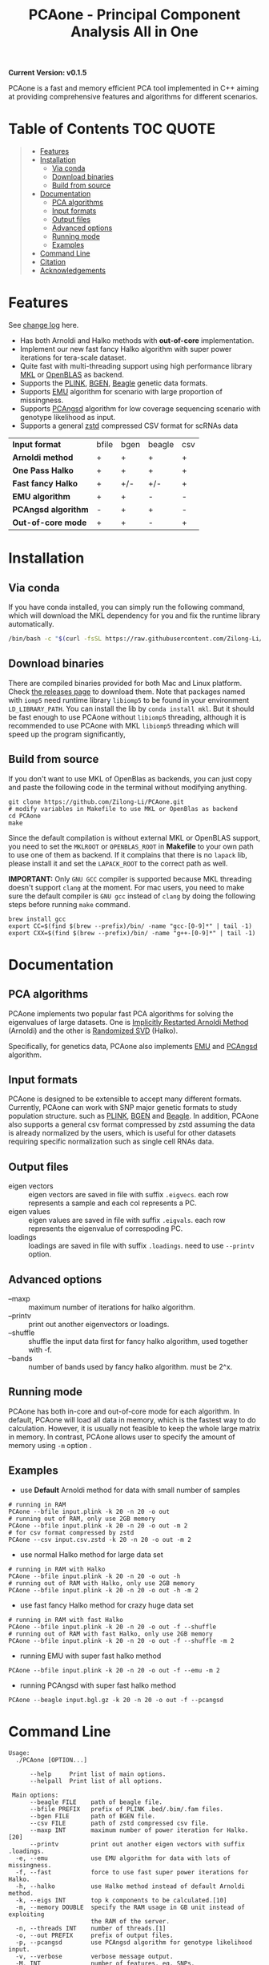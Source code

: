 #+TITLE: PCAone - Principal Component Analysis All in One

#+OPTIONS: ^:nil

[[https://github.com/Zilong-Li/PCAone/actions/workflows/linux.yml/badge.svg]]
[[https://github.com/Zilong-Li/PCAone/actions/workflows/mac.yml/badge.svg]]

*Current Version: v0.1.5*

PCAone is a fast and memory efficient PCA tool implemented in C++ aiming at providing comprehensive features and algorithms for different scenarios.

* Table of Contents :TOC:QUOTE:
#+BEGIN_QUOTE
- [[#features][Features]]
- [[#installation][Installation]]
  - [[#via-conda][Via conda]]
  - [[#download-binaries][Download binaries]]
  - [[#build-from-source][Build from source]]
- [[#documentation][Documentation]]
  - [[#pca-algorithms][PCA algorithms]]
  - [[#input-formats][Input formats]]
  - [[#output-files][Output files]]
  - [[#advanced-options][Advanced options]]
  - [[#running-mode][Running mode]]
  - [[#examples][Examples]]
- [[#command-line][Command Line]]
- [[#citation][Citation]]
- [[#acknowledgements][Acknowledgements]]
#+END_QUOTE

* Features

See [[file:CHANGELOG.org][change log]] here.

- Has both Arnoldi and Halko methods with *out-of-core* implementation.
- Implement our new fast fancy Halko algorithm with super power iterations for tera-scale dataset.
- Quite fast with multi-threading support using high performance library [[https://software.intel.com/content/www/us/en/develop/tools/oneapi/components/onemkl.html#gs.8jsfgz][MKL]] or [[https://www.openblas.net/][OpenBLAS]] as backend.
- Supports the [[https://www.cog-genomics.org/plink/1.9/formats#bed][PLINK]], [[https://www.well.ox.ac.uk/~gav/bgen_format][BGEN]], [[http://www.popgen.dk/angsd/index.php/Input#Beagle_format][Beagle]] genetic data formats.
- Supports [[https://github.com/Rosemeis/emu][EMU]] algorithm for scenario with large proportion of missingness.
- Supports [[https://github.com/Rosemeis/pcangsd][PCAngsd]] algorithm for low coverage sequencing scenario with genotype likelihood as input.
- Supports a general [[https://github.com/facebook/zstd][zstd]] compressed CSV format for scRNAs data

| *Input format*       | bfile | bgen | beagle | csv |
| *Arnoldi method*     | +     | +    | +      | +   |
| *One Pass Halko*     | +     | +    | +      | +   |
| *Fast fancy Halko* | +     | +/-  | +/-    | +   |
| *EMU algorithm*      | +     | +    | -      | -   |
| *PCAngsd algorithm*  | -     | +    | +      | -   |
| *Out-of-core mode*   | +     | +    | -      | +   |


* Installation

** Via conda

If you have conda installed, you can simply run the following command, which will download the MKL dependency for you and fix the runtime library automatically.

#+begin_src sh
/bin/bash -c "$(curl -fsSL https://raw.githubusercontent.com/Zilong-Li/PCAone/main/install.sh)"
#+end_src

** Download binaries

There are compiled binaries provided for both Mac and Linux platform. Check [[https://github.com/Zilong-Li/PCAone/releases][the releases page]] to download them. Note that packages named with =iomp5= need runtime library =libiomp5= to be found in your environment =LD_LIBRARY_PATH=. You can install the lib by =conda install mkl=. But it should be fast enough to use PCAone without =libiomp5= threading, although it is recommended to use PCAone with MKL =libiomp5= threading which will speed up the program significantly,

** Build from source

If you don't want to use MKL of OpenBlas as backends, you can just copy and paste the following code in the terminal without modifying anything. 
#+begin_src shell
git clone https://github.com/Zilong-Li/PCAone.git
# modify variables in Makefile to use MKL or OpenBlas as backend
cd PCAone
make
#+end_src
Since the default compilation is without external MKL or OpenBLAS support, you need to set the =MKLROOT= or =OPENBLAS_ROOT= in *Makefile* to your own path to use one of them as backend. If it complains that there is no =lapack= lib, please install it and set the =LAPACK_ROOT= to the correct path as well. 

*IMPORTANT:* Only =GNU GCC= compiler is supported because MKL threading doesn't support =clang= at the moment. For mac users, you need to make sure the default compiler is =GNU gcc= instead of =clang= by doing the following steps before running =make= command.
#+begin_src shell
brew install gcc
export CC=$(find $(brew --prefix)/bin/ -name "gcc-[0-9]*" | tail -1)
export CXX=$(find $(brew --prefix)/bin/ -name "g++-[0-9]*" | tail -1)
#+end_src

* Documentation

** PCA algorithms

PCAone implements two popular fast PCA algorithms for solving the eigenvalues of large datasets. One is [[https://en.wikipedia.org/wiki/Arnoldi_iteration][Implicitly Restarted Arnoldi Method]] (Arnoldi) and the other is [[https://arxiv.org/abs/0909.4061][Randomized SVD]] (Halko).

Specifically, for genetics data, PCAone also implements  [[https://github.com/Rosemeis/emu][EMU]] and [[https://github.com/Rosemeis/pcangsd][PCAngsd]] algorithm.

** Input formats

PCAone is designed to be extensible to accept many different formats. Currently, PCAone can work with SNP major genetic formats to study population structure. such as [[https://www.cog-genomics.org/plink/1.9/formats#bed][PLINK]], [[https://www.well.ox.ac.uk/~gav/bgen_format][BGEN]] and [[http://www.popgen.dk/angsd/index.php/Input#Beagle_format][Beagle]]. In addition, PCAone also supports a general csv format compressed by zstd assuming the data is already normalized by the users, which is useful for other datasets requiring specific normalization such as single cell RNAs data.

** Output files

- eigen vectors :: eigen vectors are saved in file with suffix =.eigvecs=. each row represents a sample and each col represents a PC.
- eigen values :: eigen values are saved in file with suffix =.eigvals=. each row represents the eigenvalue of correspoding PC.
- loadings :: loadings are saved in file with suffix =.loadings=. need to use =--printv= option.

** Advanced options

- --maxp :: maximum number of iterations for halko algorithm.
- --printv :: print out another eigenvectors or loadings.
- --shuffle :: shuffle the input data first for fancy halko algorithm, used together with -f.
- --bands :: number of bands used by fancy halko algorithm. must be 2^x.

** Running mode

PCAone has both in-core and out-of-core mode for each algorithm. In default, PCAone will load all data in memory, which is the fastest way to do calculation. However, it is usually not feasible to keep the whole large matrix in memory. In contrast, PCAone allows user to specify the amount of memory using =-m= option .

** Examples

- use *Default* Arnoldi method for data with small number of samples
#+begin_src shell
# running in RAM
PCAone --bfile input.plink -k 20 -n 20 -o out
# running out of RAM, only use 2GB memory
PCAone --bfile input.plink -k 20 -n 20 -o out -m 2
# for csv format compressed by zstd
PCAone --csv input.csv.zstd -k 20 -n 20 -o out -m 2
#+end_src

- use normal Halko method for large data set
#+begin_src shell
# running in RAM with Halko
PCAone --bfile input.plink -k 20 -n 20 -o out -h
# running out of RAM with Halko, only use 2GB memory
PCAone --bfile input.plink -k 20 -n 20 -o out -h -m 2
#+end_src

- use fast fancy Halko method for crazy huge data set
#+begin_src shell
# running in RAM with fast Halko
PCAone --bfile input.plink -k 20 -n 20 -o out -f --shuffle
# running out of RAM with fast Halko, only use 2GB memory
PCAone --bfile input.plink -k 20 -n 20 -o out -f --shuffle -m 2
#+end_src

- running EMU with super fast halko method
#+begin_src shell
PCAone --bfile input.plink -k 20 -n 20 -o out -f --emu -m 2
#+end_src

- running PCAngsd with super fast halko method
#+begin_src shell
PCAone --beagle input.bgl.gz -k 20 -n 20 -o out -f --pcangsd
#+end_src


* Command Line

#+begin_src plain
Usage:
  ./PCAone [OPTION...]

      --help     Print list of main options.
      --helpall  Print list of all options.

 Main options:
      --beagle FILE    path of beagle file.
      --bfile PREFIX   prefix of PLINK .bed/.bim/.fam files.
      --bgen FILE      path of BGEN file.
      --csv FILE       path of zstd compressed csv file.
      --maxp INT       maximum number of power iteration for Halko.[20]
      --printv         print out another eigen vectors with suffix .loadings.
  -e, --emu            use EMU algorithm for data with lots of missingness.
  -f, --fast           force to use fast super power iterations for Halko.
  -h, --halko          use Halko method instead of default Arnoldi method.
  -k, --eigs INT       top k components to be calculated.[10]
  -m, --memory DOUBLE  specify the RAM usage in GB unit instead of exploiting
                       the RAM of the server.
  -n, --threads INT    number of threads.[1]
  -o, --out PREFIX     prefix of output files.
  -p, --pcangsd        use PCAngsd algorithm for genotype likelihood input.
  -v, --verbose        verbose message output.
  -M, INT              number of features. eg. SNPs.
  -N, INT              number of samples.

#+end_src

*Note*: On most OS it is recommended to limit the number of threads to the number of physical cores.

* Citation

If you find PCAone helpful, please cite our paper https://github.com/Zilong-Li/PCAone [Paper TBD].

If using EMU algorithm, please also cite [[https://academic.oup.com/bioinformatics/article/37/13/1868/6103565][Large-scale inference of population structure in presence of missingness using PCA]].

If using PCAngsd algorithm, please also cite [[https://www.genetics.org/content/210/2/719][Inferring Population Structure and Admixture Proportions in Low-Depth NGS Data]].

* Acknowledgements

PCAone use [[https://eigen.tuxfamily.org/index.php?title=Main_Page][Eigen]] for linear algebra operation. The Arnoldi method is based on [[https://github.com/yixuan/spectra][yixuan/spectra]]. The bgen lib is ported from [[https://github.com/jeremymcrae/bgen][jeremymcrae/bgen]]. The EMU and PCAngsd algorithms are modified from [[https://github.com/Rosemeis][@Jonas]] packages.
